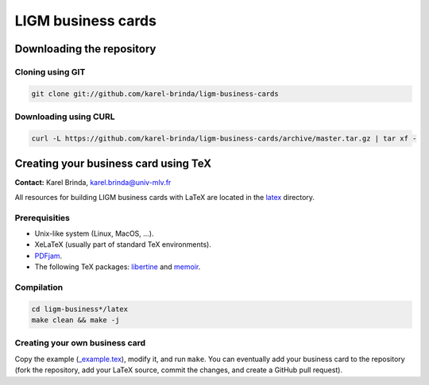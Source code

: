 LIGM business cards
===================

Downloading the repository
--------------------------

Cloning using GIT
~~~~~~~~~~~~~~~~~

.. code:: bash

	git clone git://github.com/karel-brinda/ligm-business-cards

Downloading using CURL
~~~~~~~~~~~~~~~~~~~~~~

.. code:: bash

	curl -L https://github.com/karel-brinda/ligm-business-cards/archive/master.tar.gz | tar xf -


Creating your business card using TeX
-------------------------------------

**Contact:** Karel Brinda, karel.brinda@univ-mlv.fr

All resources for building LIGM business cards with LaTeX are located in the `latex`_ directory.

Prerequisities
~~~~~~~~~~~~~~

* Unix-like system (Linux, MacOS, ...).
* XeLaTeX (usually part of standard TeX environments).
* `PDFjam`_.
* The following TeX packages: `libertine`_ and `memoir`_. 


Compilation
~~~~~~~~~~~

.. code:: bash

	cd ligm-business*/latex
	make clean && make -j


Creating your own business card
~~~~~~~~~~~~~~~~~~~~~~~~~~~~~~~

Copy the example (`_example.tex`_), modify it, and run ``make``. You can eventually add your business card to the repository
(fork the repository, add your LaTeX source, commit the changes, and create a GitHub pull request).


.. _`libertine`: https://www.ctan.org/pkg/libertine
.. _`memoir`: https://www.ctan.org/pkg/memoir
.. _`PDFjam`: http://www2.warwick.ac.uk/fac/sci/statistics/staff/academic-research/firth/software/pdfjam/
.. _`downloaded as a ZIP file`: https://github.com/karel-brinda/ligm-business-cards/archive/master.zip
.. _`latex`: latex
.. _`_example.tex`: latex/_example.tex
